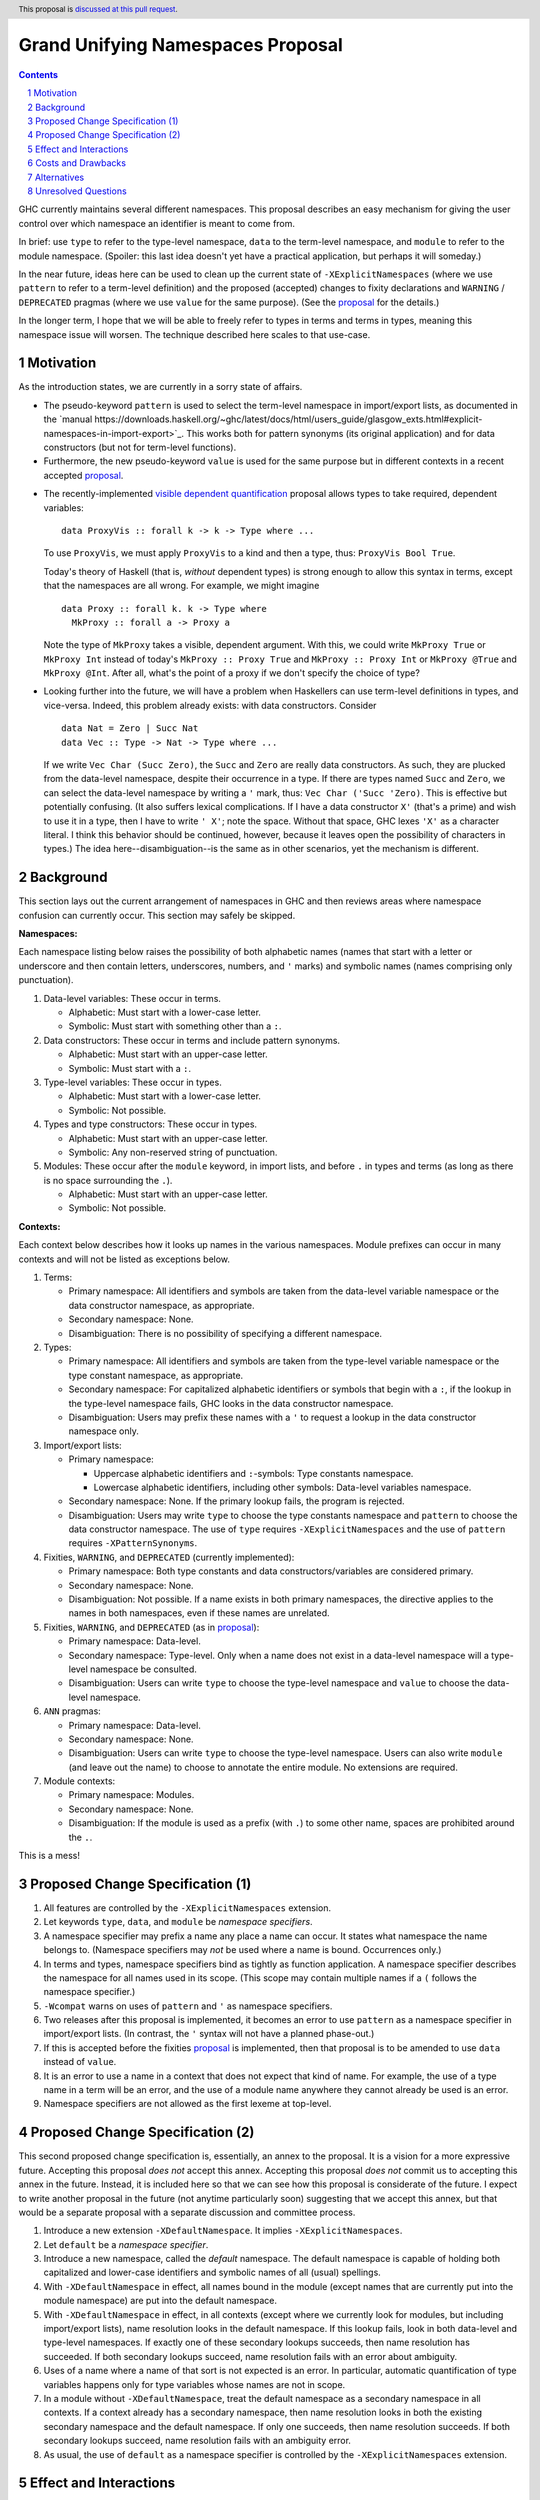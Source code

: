 Grand Unifying Namespaces Proposal
==================================

.. proposal-number:: Leave blank. This will be filled in when the proposal is
                     accepted.
.. trac-ticket:: Leave blank. This will eventually be filled with the Trac
                 ticket number which will track the progress of the
                 implementation of the feature.
.. implemented:: Leave blank. This will be filled in with the first GHC version which
                 implements the described feature.
.. highlight:: haskell
.. header:: This proposal is `discussed at this pull request <https://github.com/ghc-proposals/ghc-proposals/pull/214>`_.
.. sectnum::
.. contents::

GHC currently maintains several different namespaces. This proposal describes an easy
mechanism for giving the user control over which namespace an identifier is meant to
come from.

In brief: use ``type`` to refer to the type-level namespace, ``data`` to the term-level
namespace, and ``module`` to refer to the module namespace. (Spoiler: this last idea
doesn't yet have a practical application, but perhaps it will someday.)

In the near future, ideas here can be used to clean up the current state
of ``-XExplicitNamespaces`` (where we use ``pattern`` to refer to a term-level definition)
and the proposed (accepted) changes to fixity declarations and ``WARNING`` / ``DEPRECATED``
pragmas (where we use ``value`` for the same purpose). (See the `proposal`_ for the details.)

.. _proposal: https://github.com/ghc-proposals/ghc-proposals/blob/master/proposals/0008-type-infix.rst

In the longer term, I hope that we will be able to freely refer to types in terms and
terms in types, meaning this namespace issue will worsen. The technique described here
scales to that use-case.

Motivation
----------
As the introduction states, we are currently in a sorry state of affairs.

* The pseudo-keyword ``pattern`` is used to select the term-level namespace in import/export
  lists, as documented in the `manual https://downloads.haskell.org/~ghc/latest/docs/html/users_guide/glasgow_exts.html#explicit-namespaces-in-import-export>`_. This works both for pattern
  synonyms (its original application) and for data constructors (but not for term-level functions).

* Furthermore, the new pseudo-keyword ``value`` is used for the same purpose but in different
  contexts in a recent accepted `proposal`_.

.. _`visible dependent quantification`: https://github.com/ghc-proposals/ghc-proposals/blob/master/proposals/0035-forall-arrow.rst
  
* The recently-implemented `visible dependent quantification`_ proposal allows types
  to take required, dependent variables::

    data ProxyVis :: forall k -> k -> Type where ...

  To use ``ProxyVis``, we must apply ``ProxyVis`` to a kind and then a type, thus:
  ``ProxyVis Bool True``.

  Today's theory of Haskell (that is, *without* dependent types) is strong enough to
  allow this syntax in terms, except that the namespaces are all wrong. For example,
  we might imagine ::

    data Proxy :: forall k. k -> Type where
      MkProxy :: forall a -> Proxy a

  Note the type of ``MkProxy`` takes a visible, dependent argument. With this, we
  could write ``MkProxy True`` or ``MkProxy Int`` instead of today's ``MkProxy :: Proxy True``
  and ``MkProxy :: Proxy Int`` or ``MkProxy @True`` and ``MkProxy @Int``. After all,
  what's the point of a proxy if we don't specify the choice of type?
  
* Looking further into the future, we will have a problem when Haskellers can use term-level
  definitions in types, and vice-versa. Indeed, this problem already exists: with data
  constructors. Consider ::

    data Nat = Zero | Succ Nat
    data Vec :: Type -> Nat -> Type where ...

  If we write ``Vec Char (Succ Zero)``, the ``Succ`` and ``Zero`` are really data constructors.
  As such, they are plucked from the data-level namespace, despite their occurrence in a type.
  If there are types named ``Succ`` and ``Zero``, we can select the data-level namespace by
  writing a ``'`` mark, thus: ``Vec Char ('Succ 'Zero)``. This is effective but potentially
  confusing. (It also suffers lexical complications. If I have a data constructor ``X'`` (that's
  a prime) and wish to use it in a type, then I have to write ``' X'``; note the space. Without
  that space, GHC lexes ``'X'`` as a character literal. I think this behavior should be
  continued, however, because it leaves open the possibility of characters in types.) The
  idea here--disambiguation--is the same as in other scenarios, yet the mechanism is different.

Background
----------
This section lays out the current arrangement of namespaces in GHC and then reviews areas
where namespace confusion can currently occur. This section may safely be skipped.

**Namespaces:**

Each namespace listing below raises the possibility of both alphabetic names (names that
start with a letter or underscore and then contain letters, underscores, numbers, and ``'``
marks) and symbolic names (names comprising only punctuation).

1. Data-level variables: These occur in terms.

   * Alphabetic: Must start with a lower-case letter.

   * Symbolic: Must start with something other than a ``:``.

2. Data constructors: These occur in terms and include pattern synonyms.

   * Alphabetic: Must start with an upper-case letter.

   * Symbolic: Must start with a ``:``.

3. Type-level variables: These occur in types.

   * Alphabetic: Must start with a lower-case letter.

   * Symbolic: Not possible.

4. Types and type constructors: These occur in types.

   * Alphabetic: Must start with an upper-case letter.

   * Symbolic: Any non-reserved string of punctuation.

5. Modules: These occur after the ``module`` keyword, in import lists, and before ``.`` in
   types and terms (as long as there is no space surrounding the ``.``).

   * Alphabetic: Must start with an upper-case letter.

   * Symbolic: Not possible.

**Contexts:**

Each context below describes how it looks up names in the various namespaces. Module
prefixes can occur in many contexts and will not be listed as exceptions below.

1. Terms:

   * Primary namespace: All identifiers and symbols are taken from the
     data-level variable namespace or the data constructor namespace, as
     appropriate.

   * Secondary namespace: None.
   
   * Disambiguation: There is no possibility of specifying a different namespace.

2. Types:

   * Primary namespace: All identifiers and symbols are taken from the
     type-level variable namespace or the type constant namespace, as
     appropriate.

   * Secondary namespace: For capitalized alphabetic identifiers or symbols
     that begin with a ``:``, if the lookup in the type-level namespace fails,
     GHC looks in the data constructor namespace.

   * Disambiguation: Users may prefix these names with a ``'`` to request a
     lookup in the data constructor namespace only.

3. Import/export lists:

   * Primary namespace:

     * Uppercase alphabetic identifiers and ``:``\-symbols: Type constants namespace.

     * Lowercase alphabetic identifiers, including other symbols: Data-level variables namespace.

   * Secondary namespace: None. If the primary lookup fails, the program is rejected.

   * Disambiguation: Users may write ``type`` to choose the type constants
     namespace and ``pattern`` to choose the data constructor namespace. The use of
     ``type`` requires ``-XExplicitNamespaces`` and the use of ``pattern`` requires
     ``-XPatternSynonyms``.

4. Fixities, ``WARNING``, and ``DEPRECATED`` (currently implemented):

   * Primary namespace: Both type constants and data constructors/variables are considered
     primary.

   * Secondary namespace: None.

   * Disambiguation: Not possible. If a name exists in both primary namespaces, the directive
     applies to the names in both namespaces, even if these names are unrelated.

5. Fixities, ``WARNING``, and ``DEPRECATED`` (as in `proposal`_):

   * Primary namespace: Data-level.

   * Secondary namespace: Type-level. Only when a name does not exist in a data-level
     namespace will a type-level namespace be consulted.

   * Disambiguation: Users can write ``type`` to choose the type-level namespace and
     ``value`` to choose the data-level namespace.

6. ``ANN`` pragmas:

   * Primary namespace: Data-level.

   * Secondary namespace: None.

   * Disambiguation: Users can write ``type`` to choose the type-level namespace.
     Users can also write ``module`` (and leave out the name) to choose to annotate
     the entire module. No extensions are required.

7. Module contexts:

   * Primary namespace: Modules.

   * Secondary namespace: None.

   * Disambiguation: If the module is used as a prefix (with ``.``) to some other
     name, spaces are prohibited around the ``.``.

This is a mess!

Proposed Change Specification (1)
---------------------------------

1. All features are controlled by the ``-XExplicitNamespaces`` extension.

2. Let keywords ``type``, ``data``, and ``module`` be *namespace specifiers*.

3. A namespace specifier may prefix a name any place a name can occur. It states
   what namespace the name belongs to. (Namespace specifiers may *not* be used
   where a name is bound. Occurrences only.)

4. In terms and types, namespace specifiers bind as tightly as function application.
   A namespace specifier describes the namespace for all names used in its scope.
   (This scope may contain multiple names if a ``(`` follows the namespace specifier.)

5. ``-Wcompat`` warns on uses of ``pattern`` and ``'`` as namespace specifiers.
  
6. Two releases after this proposal is implemented, it becomes an error to use
   ``pattern`` as a namespace specifier in import/export lists.
   (In contrast,
   the ``'`` syntax will not have a planned phase-out.)

7. If this is accepted before the fixities `proposal`_ is implemented, then that
   proposal is to be amended to use ``data`` instead of ``value``.

8. It is an error to use a name in a context that does not expect that kind of name.
   For example, the use of a type name in a term will be an error, and the use
   of a module name anywhere they cannot already be used is an error.

9. Namespace specifiers are not allowed as the first lexeme at top-level.

Proposed Change Specification (2)
---------------------------------

This second proposed change specification is, essentially, an annex to the
proposal. It is a vision for a more expressive future. Accepting this proposal
*does not* accept this annex. Accepting this proposal *does not* commit us to
accepting this annex in the future. Instead, it is included here so that we
can see how this proposal is considerate of the future. I expect to write
another proposal in the future (not anytime particularly soon) suggesting that
we accept this annex, but that would be a separate proposal with a separate
discussion and committee process.

1. Introduce a new extension ``-XDefaultNamespace``. It implies ``-XExplicitNamespaces``.

2. Let ``default`` be a *namespace specifier*.

3. Introduce a new namespace, called the *default* namespace. The default
   namespace is capable of holding both capitalized and lower-case identifiers
   and symbolic names of all (usual) spellings.

4. With ``-XDefaultNamespace`` in effect, all names bound in the module (except
   names that are currently put into the module namespace) are put into the
   default namespace.

5. With ``-XDefaultNamespace`` in effect, in all contexts (except where we
   currently look for modules, but including import/export lists),
   name resolution looks in the default
   namespace. If this lookup fails, look in both data-level and type-level
   namespaces. If exactly one of these secondary lookups succeeds, then name
   resolution has succeeded. If both secondary lookups succeed, name
   resolution fails with an error about ambiguity.

6. Uses of a name where a name of that sort is not expected is an error. In
   particular, automatic quantification of type variables happens only for type variables
   whose names are not in scope.

7. In a module without ``-XDefaultNamespace``, treat the default namespace
   as a secondary namespace in all contexts. If a context already has a secondary
   namespace, then name resolution looks in both the existing secondary namespace
   and the default namespace. If only one succeeds, then name resolution succeeds.
   If both secondary lookups succeed, name resolution fails with an ambiguity
   error.

8. As usual, the use of ``default`` as a namespace specifier is controlled by
   the ``-XExplicitNamespaces`` extension.

Effect and Interactions
-----------------------
This considers only the primary proposal, not the annex.

* Pseudo-keywords ``pattern`` (as used in import/export lists) and ``value`` (as written in
  the oft-referred `proposal`_) are replaced by ``data``.

* Namespace specifiers can now scope over a region of code, for convenience.

* Disambiguation is now uniform: use ``type`` or ``data`` anywhere to disambiguate.

* The varying defaults of different contexts are not changed, as doing so would be
  disastrous for backward compatibility.

* The inclusion of ``module`` in this framework is because it fits so nicely. It is not
  yet useful, but it is my hope that this idea may spur on a proposal for first-class
  modules.

* As is sometimes the case, the new syntax leaves open the possibility of ambiguity.
  Consider this::

    data X a = Y a

  Is this a datatype declaration for ``X``? Or perhaps it is a pattern-match, binding
  data-level variable ``a`` as the contents of data constructor ``X``, where we have
  disambiguated ``X`` by using the namespace specifier ``data``. To eliminate this
  ambiguity, I have said that namespace specifiers cannot be the first lexeme at top-level.

* Use of `visible dependent quantification`_ in types of terms may still require adding
  the type level as a secondary namespace in terms. Otherwise, every type mentioned in
  a term will have to have ``type`` nearby. This detail is left to the proposal for
  visible dependent quantification in types of terms, which is not covered directly by
  this proposal.

Costs and Drawbacks
-------------------
* There is a backward compatibility annoyance around the removal of ``pattern`` as a
  namespace specifier, but I do not think anyone will be too put out.

* ``type`` and ``data`` are certainly noisy, especially if we consider ``data`` as
  a replacement for ``'``.

* Calling a function, such as ``(+)`` a ``data`` is awkward. Yet it is simply too
  tempting to use ``data`` here, due to its status as a keyword.

* I do not expect this to be all that difficult to implement.

Alternatives
------------
* We could just drop the bit about ``module``.

* We could use ``value`` as the namespace specifier for data-level variables. However,
  we could not then use it in contexts like terms and types; it could never replace
  ``'``, for instance.

* We could not allow namespace specifiers to work over more than one name at a time.

Unresolved Questions
--------------------
None at this time.

